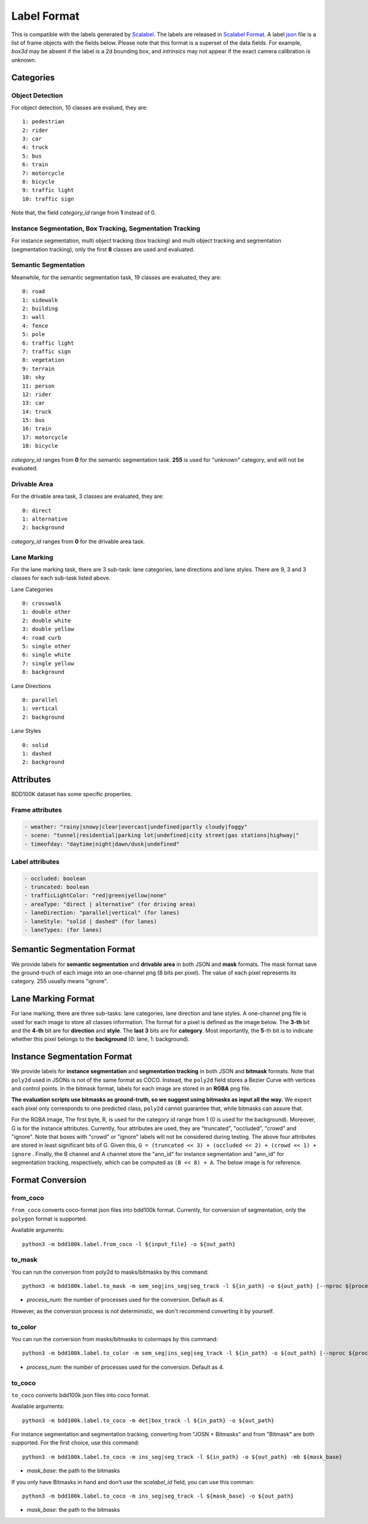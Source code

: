 Label Format
=============

This is compatible with the labels generated by
`Scalabel <https://www.scalabel.ai/>`_. The labels are released in `Scalabel Format
<https://doc.scalabel.ai/format.html>`_. A label
`json <https://google.github.io/styleguide/jsoncstyleguide.xml>`_ file is a list
of frame objects with the fields below. Please note that this format is a
superset of the data fields. For example, `box3d` may be absent if the label is
a 2d bounding box, and `intrinsics` may not appear if the exact camera
calibration is unknown.


Categories
~~~~~~~~~~~

Object Detection
^^^^^^^^^^^^^^^^^^

For object detection, 10 classes are evalued, they are:
::

    1: pedestrian
    2: rider
    3: car
    4: truck
    5: bus
    6: train
    7: motorcycle
    8: bicycle
    9: traffic light
    10: traffic sign

Note that, the field `category_id` range from **1** instead of 0.

Instance Segmentation, Box Tracking, Segmentation Tracking
^^^^^^^^^^^^^^^^^^^^^^^^^^^^^^^^^^^^^^^^^^^^^^^^^^^^^^^^^^^

For instance segmentation, multi object tracking (box tracking) and multi object tracking and segmentation (segmentation tracking),
only the first **8** classes are used and evaluated.

Semantic Segmentation
^^^^^^^^^^^^^^^^^^^^^^^

Meanwhile, for the semantic segmentation task, 19 classes are evaluated, they are:
::

    0: road 
    1: sidewalk
    2: building
    3: wall
    4: fence
    5: pole
    6: traffic light
    7: traffic sign
    8: vegetation
    9: terrain
    10: sky
    11: person
    12: rider
    13: car
    14: truck
    15: bus
    16: train
    17: motorcycle
    18: bicycle

`category_id` ranges from **0** for the semantic segmentation task.
**255** is used for "unknown" category, and will not be evaluated.


Drivable Area
^^^^^^^^^^^^^^^^^^^^^^^
For the drivable area task, 3 classes are evaluated, they are:
::

    0: direct
    1: alternative
    2: background

`category_id` ranges from **0** for the drivable area task.


Lane Marking
^^^^^^^^^^^^^^^^^^^^^^^
For the lane marking task, there are 3 sub-task: lane categories, lane directions and lane styles.
There are 9, 3 and 3 classes for each sub-task listed above.

Lane Categories
::

    0: crosswalk
    1: double other
    2: double white
    3: double yellow
    4: road curb
    5: single other
    6: single white
    7: single yellow
    8: background

Lane Directions
::

    0: parallel
    1: vertical
    2: background


Lane Styles
::

    0: solid
    1: dashed
    2: background



Attributes
~~~~~~~~~~~~

BDD100K dataset has some specific properties.

Frame attributes
^^^^^^^^^^^^^^^^^^^^^^^

.. code-block:: yaml

    - weather: "rainy|snowy|clear|overcast|undefined|partly cloudy|foggy"
    - scene: "tunnel|residential|parking lot|undefined|city street|gas stations|highway|"
    - timeofday: "daytime|night|dawn/dusk|undefined"

Label attributes
^^^^^^^^^^^^^^^^^^^^^^^

.. code-block:: yaml

    - occluded: boolean
    - truncated: boolean
    - trafficLightColor: "red|green|yellow|none"
    - areaType: "direct | alternative" (for driving area)
    - laneDirection: "parallel|vertical" (for lanes)
    - laneStyle: "solid | dashed" (for lanes)
    - laneTypes: (for lanes)


Semantic Segmentation Format
~~~~~~~~~~~~~~~~~~~~~~~~~~~~~~

We provide labels for **semantic segmentation** and **drivable area** in both JSON and **mask** formats.
The mask format save the ground-truch of each image into an one-channel png (8 bits per pixel).
The value of each pixel represents its category. 255 usually means "ignore".


Lane Marking Format
~~~~~~~~~~~~~~~~~~~~~~~~~~~~~~

For lane marking, there are three sub-tasks: lane categories, lane direction and lane styles.
A one-channel png file is used for each image to store all classes information.
The format for a pixel is defined as the image below.
The **3-th** bit and the **4-th** bit are for **direction** and **style**.
The **last 3** bits are for **category**.
Most importantly, the **5**-th bit is to indicate whether this pixel belongs to the **background** (0: lane, 1: background).


.. figure:: ../images/lane.png
   :alt: Downloading buttons


Instance Segmentation Format
~~~~~~~~~~~~~~~~~~~~~~~~~~~~~~


We provide labels for **instance segmentation** and **segmentation tracking** in both JSON and **bitmask** formats.
Note that ``poly2d`` used in JSONs is not of the same format as COCO. Instead, the ``poly2d`` field stores a Bezier Curve with vertices and control points.
In the bitmask format, labels for each image are stored in an **RGBA** png file.

**The evaluation scripts use bitmasks as ground-truth, so we suggest using bitmasks as input all the way.**
We expect each pixel only corresponds to one predicted class, ``poly2d`` cannot guarantee that, while bitmasks can assure that.

For the RGBA image, The first byte, R, is used for the category id range from 1 (0 is used for the background).
Moreover, G is for the instance attributes. Currently, four attributes are used, they are "truncated", "occluded", "crowd" and "ignore".
Note that boxes with "crowd" or "ignore" labels will not be considered during testing.
The above four attributes are stored in least significant bits of G. Given this, ``G = (truncated << 3) + (occluded << 2) + (crowd << 1) + ignore``
. Finally, the B channel and A channel store the "ann_id" for instance segmentation and "ann_id" for segmentation tracking, respectively, which can be computed as ``(B << 8) + A``. The below image is for reference.

.. figure:: ../images/bitmask.png
   :alt: Downloading buttons


Format Conversion
~~~~~~~~~~~~~~~~~~

from_coco
^^^^^^^^^^^^^^^^^^

``from_coco`` converts coco-format json files into bdd100k format.
Currently, for conversion of segmentation, only the ``polygon`` format is supported.

Available arguments:
::
    
    python3 -m bdd100k.label.from_coco -l ${input_file} -o ${out_path}  


to_mask
^^^^^^^^^^^^^^^^^^
 
You can run the conversion from poly2d to masks/bitmasks by this command:
::
    
    python3 -m bdd100k.label.to_mask -m sem_seg|ins_seg|seg_track -l ${in_path} -o ${out_path} [--nproc ${process_num}]

- `process_num`: the number of processes used for the conversion. Default as 4.

However, as the conversion process is not deterministic, we don't recommend converting it by yourself.


to_color
^^^^^^^^^^^^^^^^^^

You can run the conversion from masks/bitmasks to colormaps by this command:
::
    
    python3 -m bdd100k.label.to_color -m sem_seg|ins_seg|seg_track -l ${in_path} -o ${out_path} [--nproc ${process_num}]

- `process_num`: the number of processes used for the conversion. Default as 4.

 
to_coco
^^^^^^^^^^^^^^^^^^

``to_coco`` converts bdd100k json files into coco format.

Available arguments:

::
   
    python3 -m bdd100k.label.to_coco -m det|box_track -l ${in_path} -o ${out_path}  

For instance segmentation and segmentation tracking, converting from "JOSN + Bitmasks" and from "Bitmask" are both supported.
For the first choice, use this command:

::
   
    python3 -m bdd100k.label.to_coco -m ins_seg|seg_track -l ${in_path} -o ${out_path} -mb ${mask_base}

- `mask_base`: the path to the bitmasks

If you only have Bitmasks in hand and don't use the `scalabel_id` field, you can use this comman:

::
   
    python3 -m bdd100k.label.to_coco -m ins_seg|seg_track -l ${mask_base} -o ${out_path}

- `mask_base`: the path to the bitmasks
